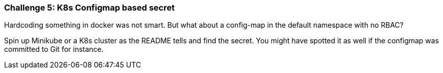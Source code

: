 === Challenge 5: K8s Configmap based secret

Hardcoding something in docker was not smart. But what about a config-map in the default namespace with no RBAC?

Spin up Minikube or a K8s cluster as the README tells and find the secret. You might have spotted it as well if the configmap was committed to Git for instance.